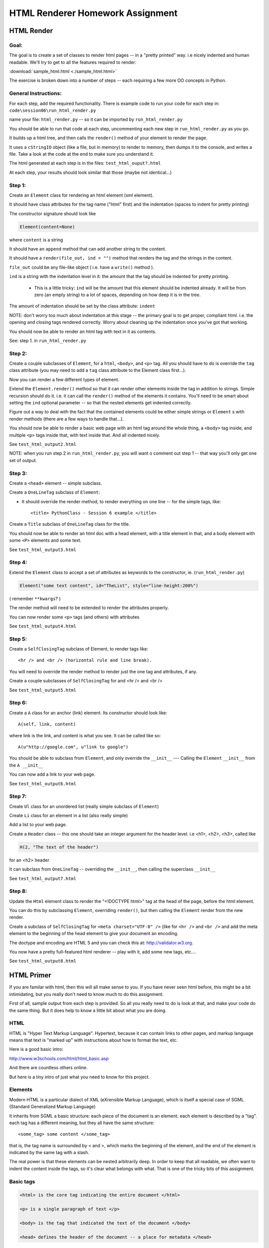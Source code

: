 .. _homework_html_renderer:

==================================
HTML Renderer Homework Assignment
==================================

HTML Render
============

Goal:
------

The goal is to create a set of classes to render html pages -- in a "pretty printed" way. i.e nicely indented and human readable. We'll try to get to all the features required to render:

:download:`sample_html.html  <./sample_html.html>`

The exercise is broken down into a number of steps -- each requiring a few more OO concepts in Python.

General Instructions:
---------------------

For each step, add the required functionality. There is example code to run your code for each step in: ``code\session06\run_html_render.py``

name your file: ``html_render.py`` -- so it can be imported by ``run_html_render.py``

You should be able to run that code at each step, uncommenting each new step in ``run_html_render.py`` as you go.

It builds up a html tree, and then calls the ``render()`` method of your element to render the page.

It uses a ``cStringIO`` object (like a file, but in memory) to render to memory, then dumps it to the console, and writes a file. Take a look at the code at the end to make sure you understand it.

The html generated at each step is in the files: ``test_html_ouput?.html``

At each step, your results should look similar that those (maybe not identical...)


Step 1:
-------

Create an ``Element`` class for rendering an html element (xml element).

It should have class attributes for the tag name ("html" first) and the indentation (spaces to indent for pretty printing)

The constructor signature should look like

.. code-block:: python

    Element(content=None)

where ``content`` is a string

It should have an ``append`` method that can add another string to the content.

It should have a ``render(file_out, ind = "")`` method that renders the tag and the strings in the content.

``file_out`` could be any file-like object ( i.e. have a ``write()`` method ).

.. nextslide::

``ind`` is a string with the indentation level in it: the amount that the tag should be indented for pretty printing.

 - This is a little tricky: ``ind`` will be the amount that this element should be indented already. It will be from zero (an empty string) to a lot of spaces, depending on how deep it is in the tree.

The amount of indentation should be set by the class attribute: ``indent``

NOTE: don't worry too much about indentation at this stage -- the primary goal is to get proper, compliant html. i.e. the opening and closing tags rendered correctly. Worry about cleaning up the indentation once you've got that working.

You should now be able to render an html tag with text in it as contents.

See: step 1. in ``run_html_render.py``

Step 2:
--------

Create a couple subclasses of ``Element``, for a ``html``, ``<body>``, and ``<p>`` tag. All you should have to do is override the ``tag`` class attribute (you may need to add a ``tag`` class attribute to the Element class first...).

Now you can render a few different types of element.

Extend the ``Element.render()`` method so that it can render other elements inside the tag in addition to strings. Simple recursion should do it. i.e. it can call the ``render()`` method of the elements it contains. You'll need to be smart about setting the ``ind`` optional parameter -- so that the nested elements get indented correctly.

Figure out a way to deal with the fact that the contained elements could be either simple strings or ``Element`` s with render methods (there are a few ways to handle that...).

You should now be able to render a basic web page with an html tag around
the whole thing, a ``<body>`` tag inside, and multiple ``<p>`` tags inside that, with text inside that. And all indented nicely.

See ``test_html_output2.html``

NOTE: when you run step 2 in ``run_html_render.py``, you will want o comment out step 1 -- that way you'll only get one set of output.

Step 3:
--------

Create a ``<head>`` element -- simple subclass.

Create a ``OneLineTag`` subclass of ``Element``:

* It should override the render method, to render everything on one line -- for the simple tags, like::

    <title> PythonClass - Session 6 example </title>

Create a ``Title`` subclass of ``OneLineTag`` class for the title.

You should now be able to render an html doc with a head element, with a
title element in that, and a body element with some ``<P>`` elements and some text.

See ``test_html_output3.html``

Step 4:
--------

Extend the ``Element`` class to accept a set of attributes as keywords to the
constructor, ie. (``run_html_render.py``)

.. code-block:: python

    Element("some text content", id="TheList", style="line-height:200%")

( remember ``**kwargs``? )

The render method will need to be extended to render the attributes properly.

You can now render some ``<p>`` tags (and others) with attributes

See ``test_html_output4.html``

Step 5:
--------

Create a ``SelfClosingTag`` subclass of Element, to render tags like::

   <hr /> and <br /> (horizontal rule and line break).

You will need to override the render method to render just the one tag and
attributes, if any.

Create a couple subclasses of ``SelfClosingTag`` for and <hr /> and <br />

See ``test_html_output5.html``

Step 6:
-------

Create a ``A`` class for an anchor (link) element. Its constructor should look like::

    A(self, link, content)

where link is the link, and content is what you see. It can be called like so::

    A(u"http://google.com", u"link to google")

You should be able to subclass from ``Element``, and only override the ``__init__`` --- Calling the ``Element`` ``__init__`` from the  ``A __init__``

You can now add a link to your web page.

See ``test_html_output6.html``

Step 7:
--------

Create ``Ul`` class for an unordered list (really simple subclass of ``Element``)

Create ``Li`` class for an element in a list (also really simple)

Add a list to your web page.

Create a ``Header`` class -- this one should take an integer argument for the
header level. i.e <h1>, <h2>, <h3>, called like

.. code-block:: python

   H(2, "The text of the header")

for an <h2> header

It can subclass from ``OneLineTag`` -- overriding the ``__init__``, then calling the superclass ``__init__``

See ``test_html_output7.html``

Step 8:
--------

Update the ``Html`` element class to render the "<!DOCTYPE html>" tag at the head of the page, before the html element.

You can do this by subclassing ``Element``, overriding ``render()``, but then calling the ``Element`` render from the new render.

Create a subclass of ``SelfClosingTag`` for ``<meta charset="UTF-8" />`` (like for ``<hr />`` and ``<br />`` and add the meta element to the beginning of the head element to give your document an encoding.

The doctype and encoding are HTML 5 and you can check this at: http://validator.w3.org.

You now have a pretty full-featured html renderer -- play with it, add some
new tags, etc....

See ``test_html_output8.html``


HTML Primer
============

.. rst-class:: medium

    The very least you need to know about html to do this assigment.

If you are familar with html, then this will all make sense to you. If you have
never seen html before, this might be a bit intimidating, but you really don't
need to know much to do this assignment.

First of all, sample output from each step is provided. So all you really need
to do is look at that, and make your code do the same thing. But it does help to
know a little bit about what you are doing.

HTML
----

HTML is "Hyper Text Markup Language". Hypertext, because it can contain links
to other pages, and markup language means that text is "marked up" with
instructions about how to format the text, etc.

Here is a good basic intro:

http://www.w3schools.com/html/html_basic.asp

And there are countless others online.

But here is a tiny intro of just what you need to know for this project.

Elements
--------

Modern HTML is a particular dialect of XML (eXrensible Markup Language),
which is itself a special case of SGML (Standard Generalized Markup Language)

It inherits from SGML a basic structure: each piece of the document is an element. each element is described by a "tag". each tag has a different meaning, but they all have the same structure::

    <some_tag> some content </some_tag>

that is, the tag name is surrounded by < and >, which marks the beginning of
the element, and the end of the element is indicated by the same tag with a slash.

The real power is that these elements can be nested arbitrarily deep. In order to keep that all readable, we often want to indent the content inside the tags, so it's clear what belongs with what. That is one of the tricky bits of this assignment.

Basic tags
----------

.. code-block:: html

    <html> is the core tag indicating the entire document </html>

    <p> is a single paragraph of text </p>

    <body> is the tag that indicated the text of the document </body>

    <head> defines the header of the document -- a place for metadata </head>

Attributes:
------------

In addition to the tag name and the content, extra attributes can be attached to a tag. These are added to the "opening tag", with name="something", another_name="somethign else" format:

.. code-block:: html

    <p style="text-align: center; font-style: oblique;">

There can be all sorts of stuff stored in attributes -- some required for specific tags, some extra, like font sizes and colors. Note that since tags can essentially have any attributes, your code will need to support that -- doesn't it kind of look like a dict? And keyword arguments?

Special Elements
----------------

The general structure is everything is between and opening and closing tag. But some elements don't really have content -- just attributes. So the slash goes at the end of the tag, after the attributes. We can call these self-closing tags:

.. code-block:: html

   <meta charset="UTF-8" />

To make a link, you use an "anchor" tag: ``<a>``. It required attributes to indicate what the link is:

.. code-block:: html

    <a href="http://google.com">link</a>

the ``href`` attribute is the link (hyper reference).

To make a bulleted list, you use a <ul> tag (unordered list), and inside that, you put individual list elements <li>:

.. code-block:: html

        <ul style="line-height:200%" id="TheList">
            <li>
                The first item in a list
            </li>
            <li style="color: red">
                This is the second item
            </li>
        </ul>

Note that the list itself, and the list items can both take various attributes (all tags can...)

Section Headers are created with "h" tags: <h1> is the biggest (highest level), and there is <h2>, <h3>, etc. for sections, sub sections, subsub sections.

.. code-block:: html

    <h2>PythonClass - Class 6 example</h2>

I think that's all you need to know!





